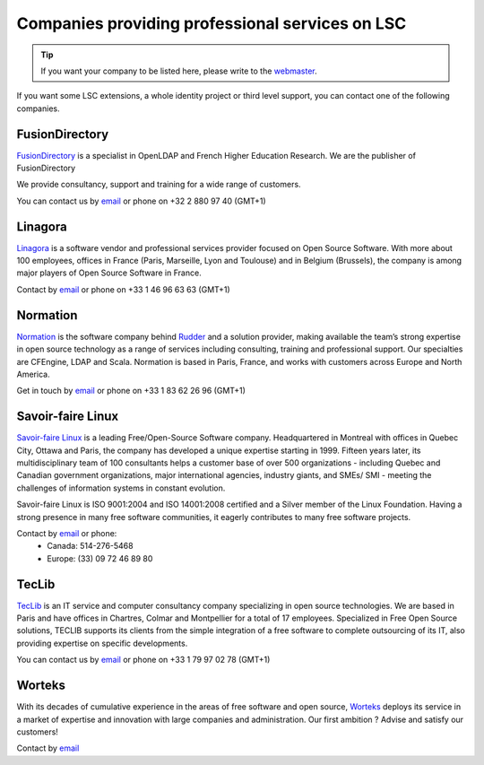 ************************************************
Companies providing professional services on LSC
************************************************


.. tip::

    If you want your company to be listed here, please write to the `webmaster <mailto:webmaster@lsc-project.org>`__.


If you want some LSC extensions, a whole identity project or third level support, you can contact one of the following companies.

FusionDirectory
===============

`FusionDirectory <https://www.fusiondirectory.org/>`__ is a specialist in OpenLDAP and French Higher
Education Research. We are the publisher of FusionDirectory

We provide consultancy, support and training for a wide range of customers.

You can contact us by `email <mailto:contact@fusiondirectory.org>`__ or phone on +32 2 880 97 40 (GMT+1)

Linagora
========

`Linagora <http://www.linagora.com>`__ is a software vendor and professional services provider focused on Open Source Software. With more about 100 employees, offices in France (Paris, Marseille, Lyon and Toulouse) and in Belgium (Brussels), the company is among major players of Open Source Software in France.

Contact by `email <mailto:ventes@linagora.com>`__ or phone on +33 1 46 96 63 63 (GMT+1)

Normation
=========

`Normation <http://www.normation.com>`__ is the software company behind `Rudder <http://www.rudder-project.org>`__ and a solution provider, making available the team’s strong expertise in open source technology as a range of services including consulting, training and professional support. Our specialties are CFEngine, LDAP and Scala. Normation is based in Paris, France, and works with customers across Europe and North America.

Get in touch by `email <mailto:contact@normation.com>`__ or phone on +33 1 83 62 26 96 (GMT+1)



Savoir-faire Linux
==================

`Savoir-faire Linux <http://www.savoirfairelinux.com>`__ is a leading Free/Open-Source Software company. Headquartered in Montreal with offices in Quebec City, Ottawa and Paris, the company has developed a unique expertise starting in 1999. Fifteen years later, its multidisciplinary team of 100 consultants helps a customer base of over 500 organizations - including Quebec and Canadian government organizations, major international agencies, industry giants, and SMEs/ SMI - meeting the challenges of information systems in constant evolution.

Savoir-faire Linux is ISO 9001:2004 and ISO 14001:2008 certified and a Silver member of the Linux Foundation. Having a strong presence in many free software communities, it eagerly contributes to many free software projects.

Contact by `email <mailto:contact@savoirfairelinux.com>`__ or phone:
  * Canada: 514-276-5468
  * Europe: (33) 09 72 46 89 80


TecLib
======

`TecLib <http://www.teclib.com>`__ is an IT service and computer consultancy company specializing in open source technologies. We are based in Paris and have offices in Chartres, Colmar and Montpellier for a total of 17 employees. Specialized in Free Open Source solutions, TECLIB supports its clients from the simple integration of a free software to complete outsourcing of its IT, also providing expertise on specific developments.

You can contact us by `email <mailto:contact@teclib.com>`__ or phone on +33 1 79 97 02 78 (GMT+1)


Worteks
=======

With its decades of cumulative experience in the areas of free software and open source, `Worteks <https://www.worteks.com/en>`__ deploys its service in a market of expertise and innovation with large companies and administration. Our first ambition ? Advise and satisfy our customers!

Contact by `email <mailto:info@worteks.com>`__

